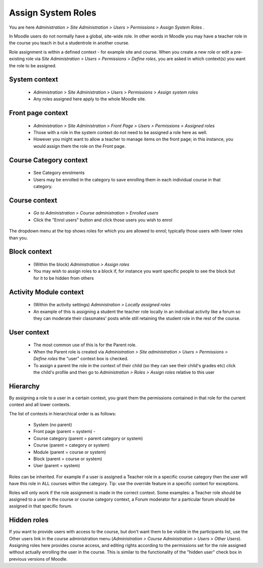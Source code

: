 .. _assign_system_roles:

Assign System Roles
====================
You are here *Administration > Site Administration > Users > Permissions > Assign System Roles* .

In Moodle users do not normally have a global, site-wide role. In other words in Moodle you may have a teacher role in the course you teach in but a studentrole in another course.

Role assignment is within a defined context - for example site and course. When you create a new role or edit a pre-existing role via *Site Administration > Users > Permissions > Define roles*, you are asked in which context(s) you want the role to be assigned.

System context
^^^^^^^^^^^^^^^
   * *Administration > Site Administration > Users > Permissions > Assign system roles*
   * Any roles assigned here apply to the whole Moodle site. 

Front page context
^^^^^^^^^^^^^^^^^^^
   * *Administration > Site Administration > Front Page > Users > Permissions > Assigned roles*
   * Those with a role in the system context do not need to be assigned a role here as well.
   * However you might want to allow a teacher to manage items on the front page; in this instance, you would assign them the role on the Front page. 
   
Course Category context
^^^^^^^^^^^^^^^^^^^^^^^^
    * See Category enrolments
    * Users may be enrolled in the category to save enrolling them in each individual course in that category. 
    
Course context
^^^^^^^^^^^^^^^
    * *Go to Administration > Course administration > Enrolled users*
    * Click the "Enrol users" button and click those users you wish to enrol 

The dropdown menu at the top shows roles for which you are allowed to enrol; typically those users with lower roles than you.

Block context
^^^^^^^^^^^^^^
    * (Within the block) *Administration > Assign roles*
    * You may wish to assign roles to a block if, for instance you want specific people to see the block but for it to be hidden from others 

Activity Module context
^^^^^^^^^^^^^^^^^^^^^^^^
    * (Within the activity settings) *Administration > Locally assigned roles*
    * An example of this is assigning a student the teacher role locally in an individual activity like a forum so they can moderate their classmates' posts while still retaining the student role in the rest of the course. 

User context
^^^^^^^^^^^^^
    * The most common use of this is for the Parent role.
    * When the Parent role is created via *Administration > Site administration > Users > Permissions > Define roles* the "user" context box is checked.
    * To assign a parent the role in the context of their child (so they can see their child's grades etc) click the child's profile and then go to *Administration > Roles > Assign roles* relative to this user 

Hierarchy
^^^^^^^^^^
By assigning a role to a user in a certain context, you grant them the permissions contained in that role for the current context and all lower contexts.

The list of contexts in hierarchical order is as follows:

    * System (no parent)
    * Front page (parent = system) -
    * Course category (parent = parent category or system)
    * Course (parent = category or system)
    * Module (parent = course or system)
    * Block (parent = course or system)
    * User (parent = system) 

Roles can be inherited. For example if a user is assigned a Teacher role in a specific course category then the user will have this role in ALL courses within the category. Tip: use the override feature in a specific context for exceptions.

Roles will only work if the role assignment is made in the correct context. Some examples: a Teacher role should be assigned to a user in the course or course category context, a Forum moderator for a particular forum should be assigned in that specific forum. 

Hidden roles
^^^^^^^^^^^^^
If you want to provide users with access to the course, but don't want them to be visible in the participants list, use the Other users link in the course administration menu (*Administration > Course Administration > Users > Other Users*). Assigning roles here provides course access, and editing rights according to the permissions set for the role assigned without actually enrolling the user in the course. This is similar to the functionality of the "hidden user" check box in previous versions of Moodle. 



